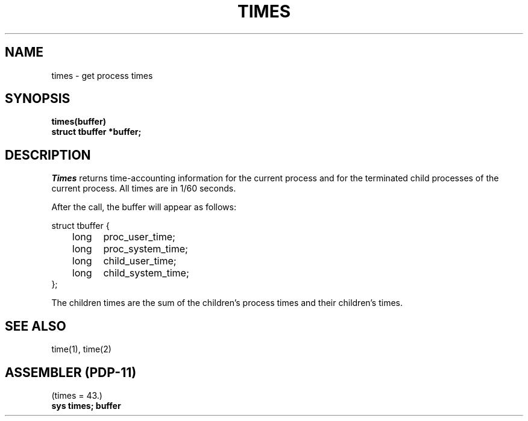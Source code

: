 .TH TIMES 2 
.SH NAME
times \- get process times
.SH SYNOPSIS
.B times(buffer)
.br
.B struct tbuffer *buffer;
.SH DESCRIPTION
.I Times
returns time-accounting information
for the current process
and for the terminated child processes
of the current process.
All times are in 1/60 seconds.
.PP
After the call, the buffer will appear as follows:
.PP
.nf
struct tbuffer {
	long	proc_user_time;
	long	proc_system_time;
	long	child_user_time;
	long	child_system_time;
};
.PP
.fi
The children times are the sum
of the children's process times and
their children's times.
.SH "SEE ALSO"
time(1), time(2)
.SH "ASSEMBLER (PDP-11)"
(times = 43.)
.br
.B sys times; buffer
